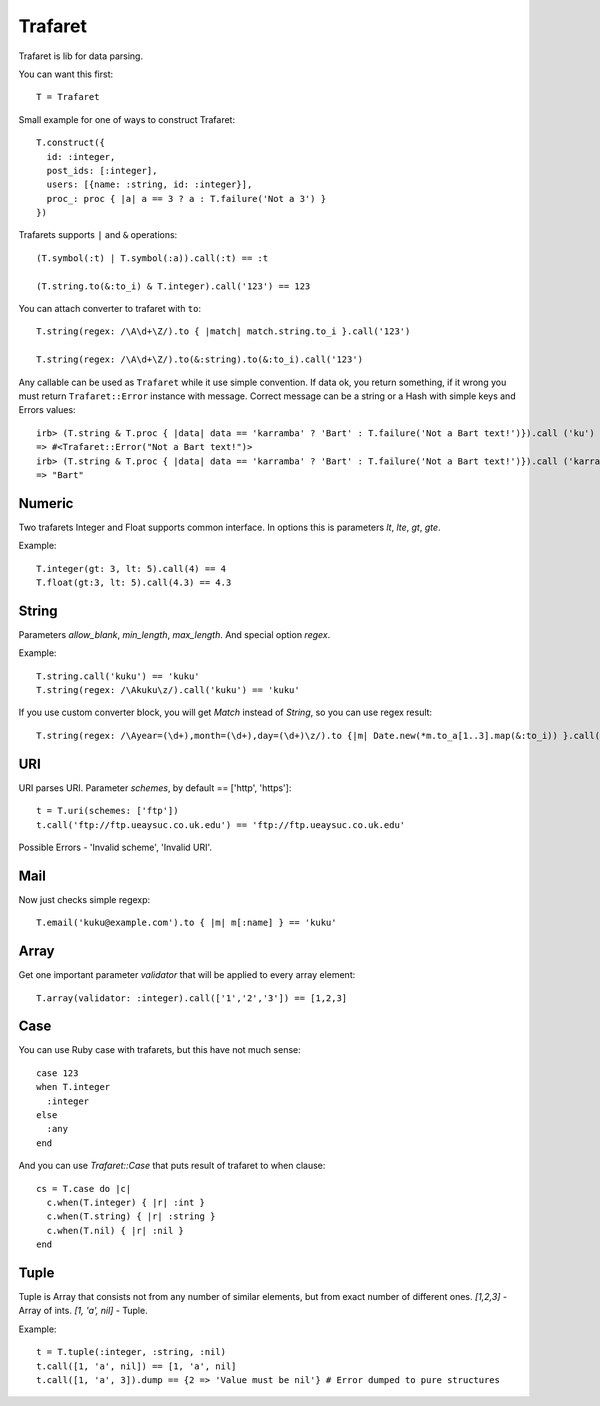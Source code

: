 Trafaret
========

Trafaret is lib for data parsing.

You can want this first::

  T = Trafaret

Small example for one of ways to construct Trafaret::

  T.construct({
    id: :integer,
    post_ids: [:integer],
    users: [{name: :string, id: :integer}],
    proc_: proc { |a| a == 3 ? a : T.failure('Not a 3') }
  })

Trafarets supports ``|`` and ``&`` operations::

  (T.symbol(:t) | T.symbol(:a)).call(:t) == :t

  (T.string.to(&:to_i) & T.integer).call('123') == 123

You can attach converter to trafaret with ``to``::

  T.string(regex: /\A\d+\Z/).to { |match| match.string.to_i }.call('123')

  T.string(regex: /\A\d+\Z/).to(&:string).to(&:to_i).call('123')

Any callable can be used as ``Trafaret`` while it use simple convention. If data ok, you return something, if it wrong
you must return ``Trafaret::Error`` instance with message. Correct message can be a string or a Hash with simple keys and Errors values::

  irb> (T.string & T.proc { |data| data == 'karramba' ? 'Bart' : T.failure('Not a Bart text!')}).call ('ku')
  => #<Trafaret::Error("Not a Bart text!")>
  irb> (T.string & T.proc { |data| data == 'karramba' ? 'Bart' : T.failure('Not a Bart text!')}).call ('karramba')
  => "Bart"

Numeric
-------

Two trafarets Integer and Float supports common interface. In options this is parameters `lt`, `lte`, `gt`, `gte`.

Example::

  T.integer(gt: 3, lt: 5).call(4) == 4
  T.float(gt:3, lt: 5).call(4.3) == 4.3

String
------

Parameters `allow_blank`, `min_length`, `max_length`. And special option `regex`.

Example::

  T.string.call('kuku') == 'kuku'
  T.string(regex: /\Akuku\z/).call('kuku') == 'kuku'

If you use custom converter block, you will get `Match` instead of `String`, so you can use regex result::

  T.string(regex: /\Ayear=(\d+),month=(\d+),day=(\d+)\z/).to {|m| Date.new(*m.to_a[1..3].map(&:to_i)) }.call('year=2012,month=5,day=4').to_s == '2012-05-04'

URI
---

URI parses URI. Parameter `schemes`, by default == ['http', 'https']::

  t = T.uri(schemes: ['ftp'])
  t.call('ftp://ftp.ueaysuc.co.uk.edu') == 'ftp://ftp.ueaysuc.co.uk.edu'

Possible Errors - 'Invalid scheme', 'Invalid URI'.

Mail
----

Now just checks simple regexp::

  T.email('kuku@example.com').to { |m| m[:name] } == 'kuku'

Array
-----

Get one important parameter `validator` that will be applied to every array element::

  T.array(validator: :integer).call(['1','2','3']) == [1,2,3]

Case
----

You can use Ruby case with trafarets, but this have not much sense::

  case 123
  when T.integer
    :integer
  else
    :any
  end

And you can use `Trafaret::Case` that puts result of trafaret to when clause::

  cs = T.case do |c|
    c.when(T.integer) { |r| :int }
    c.when(T.string) { |r| :string }
    c.when(T.nil) { |r| :nil }
  end

Tuple
-----

Tuple is Array that consists not from any number of similar elements, but from exact number of different ones.
`[1,2,3]` - Array of ints.
`[1, 'a', nil]` - Tuple.

Example::

  t = T.tuple(:integer, :string, :nil)
  t.call([1, 'a', nil]) == [1, 'a', nil]
  t.call([1, 'a', 3]).dump == {2 => 'Value must be nil'} # Error dumped to pure structures
